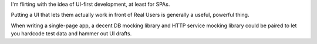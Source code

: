 I'm flirting with the idea of UI-first development, at least for SPAs.

Putting a UI that lets them actually work in front of Real Users is generally
a useful, powerful thing.

When writing a single-page app, a decent DB mocking library and HTTP service
mocking library could be paired to let you hardcode test data and hammer out UI
drafts.
